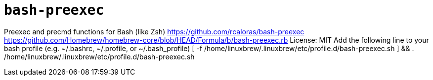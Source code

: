 = `bash-preexec`

Preexec and precmd functions for Bash (like Zsh)
https://github.com/rcaloras/bash-preexec
https://github.com/Homebrew/homebrew-core/blob/HEAD/Formula/b/bash-preexec.rb
License: MIT
Add the following line to your bash profile (e.g. ~/.bashrc, ~/.profile, or ~/.bash_profile)
[ -f /home/linuxbrew/.linuxbrew/etc/profile.d/bash-preexec.sh ] && . /home/linuxbrew/.linuxbrew/etc/profile.d/bash-preexec.sh
